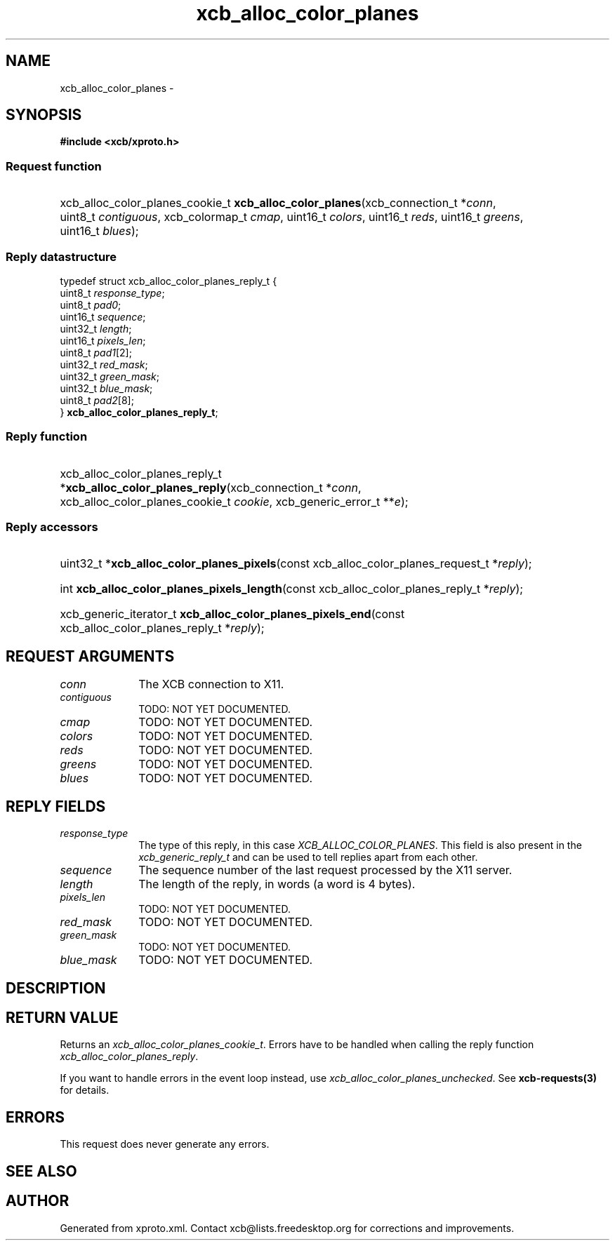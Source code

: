 .TH xcb_alloc_color_planes 3  2013-07-20 "XCB" "XCB Requests"
.ad l
.SH NAME
xcb_alloc_color_planes \- 
.SH SYNOPSIS
.hy 0
.B #include <xcb/xproto.h>
.SS Request function
.HP
xcb_alloc_color_planes_cookie_t \fBxcb_alloc_color_planes\fP(xcb_connection_t\ *\fIconn\fP, uint8_t\ \fIcontiguous\fP, xcb_colormap_t\ \fIcmap\fP, uint16_t\ \fIcolors\fP, uint16_t\ \fIreds\fP, uint16_t\ \fIgreens\fP, uint16_t\ \fIblues\fP);
.PP
.SS Reply datastructure
.nf
.sp
typedef struct xcb_alloc_color_planes_reply_t {
    uint8_t  \fIresponse_type\fP;
    uint8_t  \fIpad0\fP;
    uint16_t \fIsequence\fP;
    uint32_t \fIlength\fP;
    uint16_t \fIpixels_len\fP;
    uint8_t  \fIpad1\fP[2];
    uint32_t \fIred_mask\fP;
    uint32_t \fIgreen_mask\fP;
    uint32_t \fIblue_mask\fP;
    uint8_t  \fIpad2\fP[8];
} \fBxcb_alloc_color_planes_reply_t\fP;
.fi
.SS Reply function
.HP
xcb_alloc_color_planes_reply_t *\fBxcb_alloc_color_planes_reply\fP(xcb_connection_t\ *\fIconn\fP, xcb_alloc_color_planes_cookie_t\ \fIcookie\fP, xcb_generic_error_t\ **\fIe\fP);
.SS Reply accessors
.HP
uint32_t *\fBxcb_alloc_color_planes_pixels\fP(const xcb_alloc_color_planes_request_t *\fIreply\fP);
.HP
int \fBxcb_alloc_color_planes_pixels_length\fP(const xcb_alloc_color_planes_reply_t *\fIreply\fP);
.HP
xcb_generic_iterator_t \fBxcb_alloc_color_planes_pixels_end\fP(const xcb_alloc_color_planes_reply_t *\fIreply\fP);
.br
.hy 1
.SH REQUEST ARGUMENTS
.IP \fIconn\fP 1i
The XCB connection to X11.
.IP \fIcontiguous\fP 1i
TODO: NOT YET DOCUMENTED.
.IP \fIcmap\fP 1i
TODO: NOT YET DOCUMENTED.
.IP \fIcolors\fP 1i
TODO: NOT YET DOCUMENTED.
.IP \fIreds\fP 1i
TODO: NOT YET DOCUMENTED.
.IP \fIgreens\fP 1i
TODO: NOT YET DOCUMENTED.
.IP \fIblues\fP 1i
TODO: NOT YET DOCUMENTED.
.SH REPLY FIELDS
.IP \fIresponse_type\fP 1i
The type of this reply, in this case \fIXCB_ALLOC_COLOR_PLANES\fP. This field is also present in the \fIxcb_generic_reply_t\fP and can be used to tell replies apart from each other.
.IP \fIsequence\fP 1i
The sequence number of the last request processed by the X11 server.
.IP \fIlength\fP 1i
The length of the reply, in words (a word is 4 bytes).
.IP \fIpixels_len\fP 1i
TODO: NOT YET DOCUMENTED.
.IP \fIred_mask\fP 1i
TODO: NOT YET DOCUMENTED.
.IP \fIgreen_mask\fP 1i
TODO: NOT YET DOCUMENTED.
.IP \fIblue_mask\fP 1i
TODO: NOT YET DOCUMENTED.
.SH DESCRIPTION
.SH RETURN VALUE
Returns an \fIxcb_alloc_color_planes_cookie_t\fP. Errors have to be handled when calling the reply function \fIxcb_alloc_color_planes_reply\fP.

If you want to handle errors in the event loop instead, use \fIxcb_alloc_color_planes_unchecked\fP. See \fBxcb-requests(3)\fP for details.
.SH ERRORS
This request does never generate any errors.
.SH SEE ALSO
.SH AUTHOR
Generated from xproto.xml. Contact xcb@lists.freedesktop.org for corrections and improvements.
